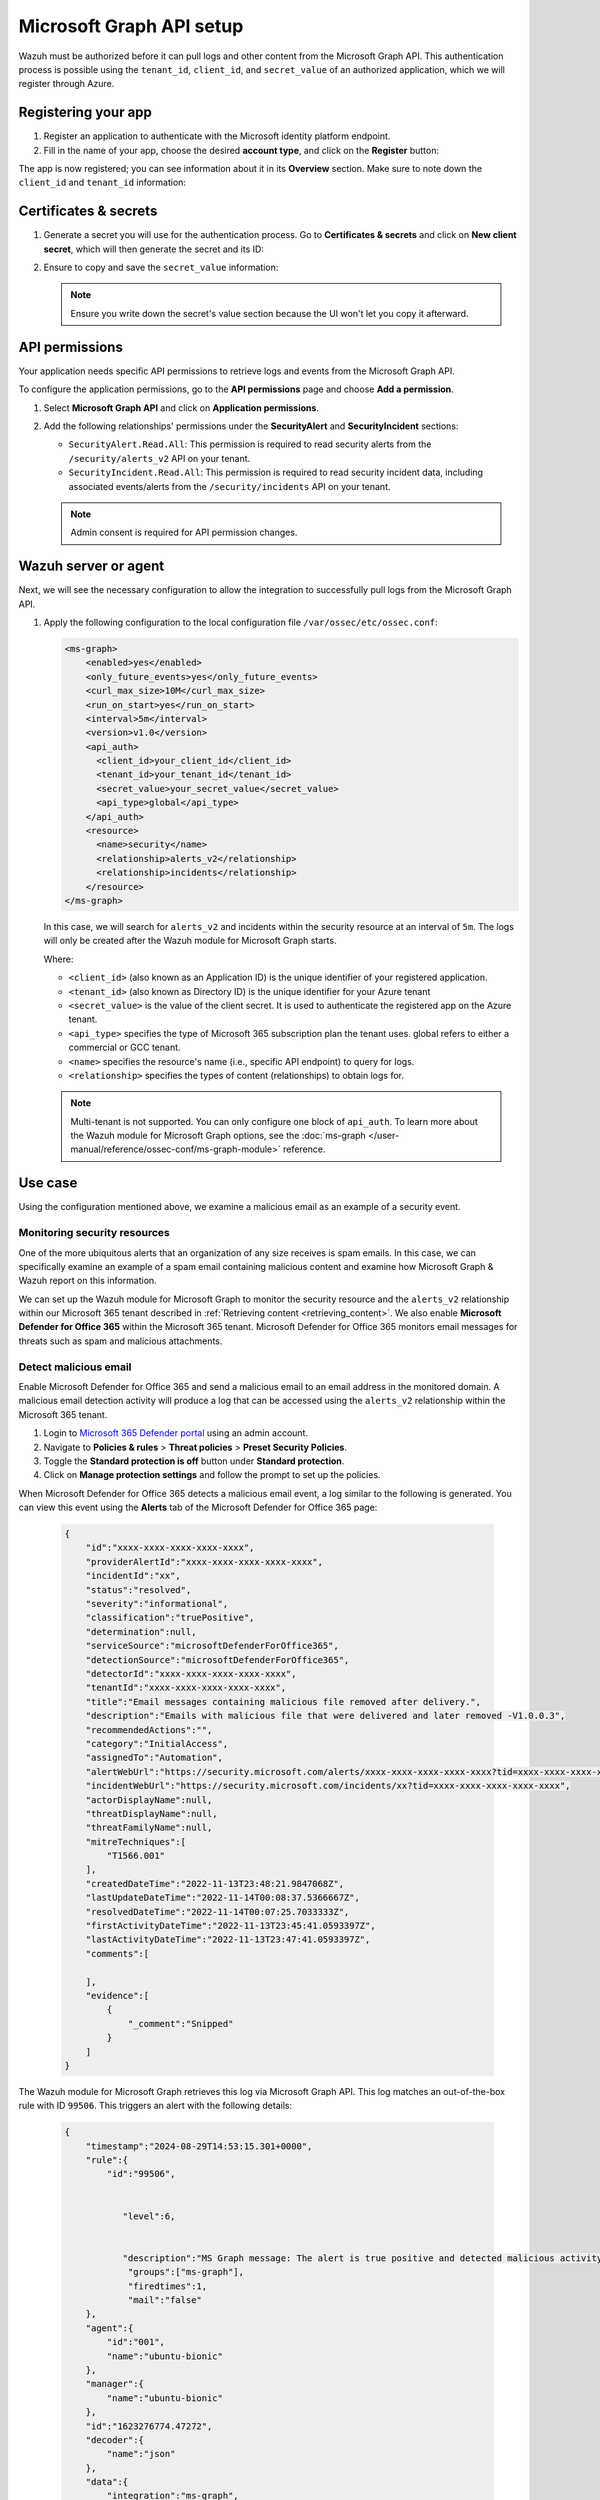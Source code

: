 .. Copyright (C) 2015, Wazuh, Inc.

.. meta::
   :description: Wazuh must be authorized before it can pull logs and other content from the Microsoft Graph API.

Microsoft Graph API setup
=========================

Wazuh must be authorized before it can pull logs and other content from the Microsoft Graph API. This authentication process is possible using the ``tenant_id``, ``client_id``, and ``secret_value`` of an authorized application, which we will register through Azure.

Registering your app
--------------------

#. Register an application to authenticate with the Microsoft identity platform endpoint.

   .. thumbnail:: /images/cloud-security/azure/new-app-registration.png
      :align: center
      :width: 80%

#. Fill in the name of your app, choose the desired **account type**, and click on the **Register** button:

   .. thumbnail:: /images/cloud-security/ms-graph/register-application.png
      :align: center
      :width: 80%

The app is now registered; you can see information about it in its **Overview** section. Make sure to note down the ``client_id`` and ``tenant_id`` information:

.. thumbnail:: /images/cloud-security/ms-graph/note-down-information.png
   :align: center
   :width: 80%

Certificates & secrets
----------------------

#. Generate a secret you will use for the authentication process. Go to **Certificates & secrets** and click on **New client secret**, which will then generate the secret and its ID:

   .. thumbnail:: /images/cloud-security/ms-graph/add-new-client-secret.png
      :align: center
      :width: 80%

#. Ensure to copy and save the ``secret_value`` information:

   .. thumbnail:: /images/cloud-security/ms-graph/save-secret.png
      :align: center
      :width: 80%

   .. note::

      Ensure you write down the secret's value section because the UI won't let you copy it afterward.

API permissions
---------------

Your application needs specific API permissions to retrieve logs and events from the Microsoft Graph API.

To configure the application permissions, go to the **API permissions** page and choose **Add a permission**.

#. Select **Microsoft Graph API** and click on **Application permissions**.
#. Add the following relationships' permissions under the **SecurityAlert** and **SecurityIncident** sections:

   -  ``SecurityAlert.Read.All``: This permission is required to read security alerts from the ``/security/alerts_v2`` API on your tenant.
   -  ``SecurityIncident.Read.All``: This permission is required to read security incident data, including associated events/alerts from the ``/security/incidents`` API on your tenant.

   .. thumbnail:: /images/cloud-security/ms-graph/add-api-permissions.png
      :align: center
      :width: 80%

   .. note::

      Admin consent is required for API permission changes.

Wazuh server or agent
---------------------

Next, we will see the necessary configuration to allow the integration to successfully pull logs from the Microsoft Graph API.

#. Apply the following configuration to the local configuration file ``/var/ossec/etc/ossec.conf``:

   .. code-block:: xml

      <ms-graph>
          <enabled>yes</enabled>
          <only_future_events>yes</only_future_events>
          <curl_max_size>10M</curl_max_size>
          <run_on_start>yes</run_on_start>
          <interval>5m</interval>
          <version>v1.0</version>
          <api_auth>
            <client_id>your_client_id</client_id>
            <tenant_id>your_tenant_id</tenant_id>
            <secret_value>your_secret_value</secret_value>
            <api_type>global</api_type>
          </api_auth>
          <resource>
            <name>security</name>
            <relationship>alerts_v2</relationship>
            <relationship>incidents</relationship>
          </resource>
      </ms-graph>

   In this case, we will search for ``alerts_v2`` and incidents within the security resource at an interval of ``5m``. The logs will only be created after the Wazuh module for Microsoft Graph starts.

   Where:

   -  ``<client_id>`` (also known as an Application ID) is the unique identifier of your registered application.
   -  ``<tenant_id>`` (also known as Directory ID) is the unique identifier for your Azure tenant
   -  ``<secret_value>`` is the value of the client secret. It is used to authenticate the registered app on the Azure tenant.
   -  ``<api_type>`` specifies the type of Microsoft 365 subscription plan the tenant uses. global refers to either a commercial or GCC tenant.
   -  ``<name>`` specifies the resource's name (i.e., specific API endpoint) to query for logs.
   -  ``<relationship>`` specifies the types of content (relationships) to obtain logs for.

   .. note::

      Multi-tenant is not supported. You can only configure one block of ``api_auth``. To learn more about the Wazuh module for Microsoft Graph options, see the :doc:`ms-graph </user-manual/reference/ossec-conf/ms-graph-module>` reference.

Use case
--------

Using the configuration mentioned above, we examine a malicious email as an example of a security event.

Monitoring security resources
^^^^^^^^^^^^^^^^^^^^^^^^^^^^^

One of the more ubiquitous alerts that an organization of any size receives is spam emails. In this case, we can specifically examine an example of a spam email containing malicious content and examine how Microsoft Graph & Wazuh report on this information.

We can set up the Wazuh module for Microsoft Graph to monitor the security resource and the ``alerts_v2`` relationship within our Microsoft 365 tenant described in :ref:`Retrieving content <retrieving_content>`. We also enable **Microsoft Defender for Office 365** within the Microsoft 365 tenant. Microsoft Defender for Office 365 monitors email messages for threats such as spam and malicious attachments.

Detect malicious email
^^^^^^^^^^^^^^^^^^^^^^

Enable Microsoft Defender for Office 365 and send a malicious email to an email address in the monitored domain. A malicious email detection activity will produce a log that can be accessed using the ``alerts_v2`` relationship within the Microsoft 365 tenant.

#. Login to `Microsoft 365 Defender portal <https://security.microsoft.com/>`__ using an admin account.
#. Navigate to **Policies & rules** > **Threat policies** > **Preset Security Policies**.
#. Toggle the **Standard protection is off** button under **Standard protection**.
#. Click on **Manage protection settings** and follow the prompt to set up the policies.

When Microsoft Defender for Office 365 detects a malicious email event, a log similar to the following is generated. You can view this event using the **Alerts** tab of the Microsoft Defender for Office 365 page:

   .. code-block:: none
      :class: output

      {
          "id":"xxxx-xxxx-xxxx-xxxx-xxxx",
          "providerAlertId":"xxxx-xxxx-xxxx-xxxx-xxxx",
          "incidentId":"xx",
          "status":"resolved",
          "severity":"informational",
          "classification":"truePositive",
          "determination":null,
          "serviceSource":"microsoftDefenderForOffice365",
          "detectionSource":"microsoftDefenderForOffice365",
          "detectorId":"xxxx-xxxx-xxxx-xxxx-xxxx",
          "tenantId":"xxxx-xxxx-xxxx-xxxx-xxxx",
          "title":"Email messages containing malicious file removed after delivery.",
          "description":"Emails with malicious file that were delivered and later removed -V1.0.0.3",
          "recommendedActions":"",
          "category":"InitialAccess",
          "assignedTo":"Automation",
          "alertWebUrl":"https://security.microsoft.com/alerts/xxxx-xxxx-xxxx-xxxx-xxxx?tid=xxxx-xxxx-xxxx-xxxx-xxxx",
          "incidentWebUrl":"https://security.microsoft.com/incidents/xx?tid=xxxx-xxxx-xxxx-xxxx-xxxx",
          "actorDisplayName":null,
          "threatDisplayName":null,
          "threatFamilyName":null,
          "mitreTechniques":[
              "T1566.001"
          ],
          "createdDateTime":"2022-11-13T23:48:21.9847068Z",
          "lastUpdateDateTime":"2022-11-14T00:08:37.5366667Z",
          "resolvedDateTime":"2022-11-14T00:07:25.7033333Z",
          "firstActivityDateTime":"2022-11-13T23:45:41.0593397Z",
          "lastActivityDateTime":"2022-11-13T23:47:41.0593397Z",
          "comments":[

          ],
          "evidence":[
              {
                  "_comment":"Snipped"
              }
          ]
      }


The Wazuh module for Microsoft Graph retrieves this log via Microsoft Graph API. This log matches an out-of-the-box rule with ID ``99506``. This triggers an alert with the following details:

   .. code-block:: none
      :class: output

      {
          "timestamp":"2024-08-29T14:53:15.301+0000",
          "rule":{
              "id":"99506",


                 "level":6,


                 "description":"MS Graph message: The alert is true positive and detected malicious activity.",
                  "groups":["ms-graph"],
                  "firedtimes":1,
                  "mail":"false"
          },
          "agent":{
              "id":"001",
              "name":"ubuntu-bionic"
          },
          "manager":{
              "name":"ubuntu-bionic"
          },
          "id":"1623276774.47272",
          "decoder":{
              "name":"json"
          },
          "data":{
              "integration":"ms-graph",
              "ms-graph":{
                  "id":"xxxx-xxxx-xxxx-xxxx-xxxx",
                  "providerAlertId":"xxxx-xxxx-xxxx-xxxx-xxxx",
                  "incidentId":"91",
                  "status":"resolved",
                  "severity":"informational",
                  "classification":"truePositive",
                  "determination":null,
                  "serviceSource":"microsoftDefenderForOffice365",
                  "detectionSource":"microsoftDefenderForOffice365",
                  "detectorId":"xxxx-xxxx-xxxx-xxxx-xxxx",
                  "tenantId":"xxxx-xxxx-xxxx-xxxx-xxxx",
                  "title":"Email messages containing malicious file removed after delivery.",
                  "description":"Emails with malicious file that were delivered and later removed -V1.0.0.3",
                  "recommendedActions":"",
                  "category":"InitialAccess",
                  "assignedTo":"Automation",
                  "alertWebUrl":"https://security.microsoft.com/alerts/xxxx-xxxx-xxxx-xxxx-xxxx?tid=xxxx-xxxx-xxxx-xxxx-xxxx",
                  "incidentWebUrl":"https://security.microsoft.com/incidents/91?tid=xxxx-xxxx-xxxx-xxxx-xxxx",
                  "actorDisplayName":null,
                  "threatDisplayName":null,
                  "threatFamilyName":null,
                  "resource":"security",
                  "relationship":"alerts_v2",
                  "mitreTechniques":[
                      "T1566.001"
                  ],
                  "createdDateTime":"2022-11-13T23:48:21.9847068Z",
                  "lastUpdateDateTime":"2022-11-14T00:08:37.5366667Z",
                  "resolvedDateTime":"2022-11-14T00:07:25.7033333Z",
                  "firstActivityDateTime":"2022-11-13T23:45:41.0593397Z",
                  "lastActivityDateTime":"2022-11-13T23:47:41.0593397Z",
                  "comments":[

                  ],
                  "evidence":[
                      {
                          "_comment":"Snipped"
                      }
                  ]
              }
          }
      }

The alert is seen on the Wazuh dashboard.

.. thumbnail:: /images/cloud-security/ms-graph/alert-on-wazuh-dashboard.png
   :align: center
   :width: 80%
